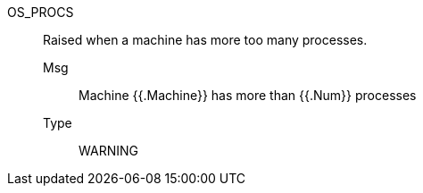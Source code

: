[#os_procs]
OS_PROCS:: Raised when a machine has more too many processes.
Msg;; Machine {{.Machine}} has more than {{.Num}} processes
Type;; WARNING
